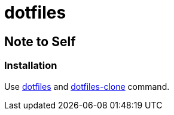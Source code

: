= dotfiles

== Note to Self
=== Installation
Use https://github.com/xia4913/bin/blob/master/git/dotfiles[dotfiles] and https://github.com/xia4913/bin/blob/master/git/dotfiles-clone[dotfiles-clone] command.
